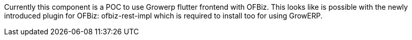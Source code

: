 
Currently this component is a POC to use Growerp flutter frontend with OFBiz. 
This looks like is possible with the newly introduced plugin for OFBiz: ofbiz-rest-impl which is required to install too for using GrowERP.
